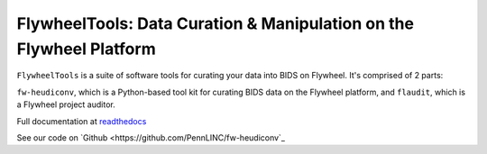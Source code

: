 FlywheelTools: Data Curation & Manipulation on the Flywheel Platform
====================================================================

``FlywheelTools`` is a suite of software tools for curating your data into BIDS on Flywheel. It's comprised of 2 parts:

``fw-heudiconv``, which is a Python-based tool kit for curating BIDS data on the
Flywheel platform, and ``flaudit``, which is a Flywheel project auditor.

.. image:: https://readthedocs.org/projects/fw-heudiconv/badge/?version=latest
  :target: http://fw-heudiconv.readthedocs.io/en/latest/?badge=latest
  :alt: Documentation Status

Full documentation at `readthedocs <http://fw-heudiconv.readthedocs.io/en/latest>`_

See our code on `Github <https://github.com/PennLINC/fw-heudiconv`_
